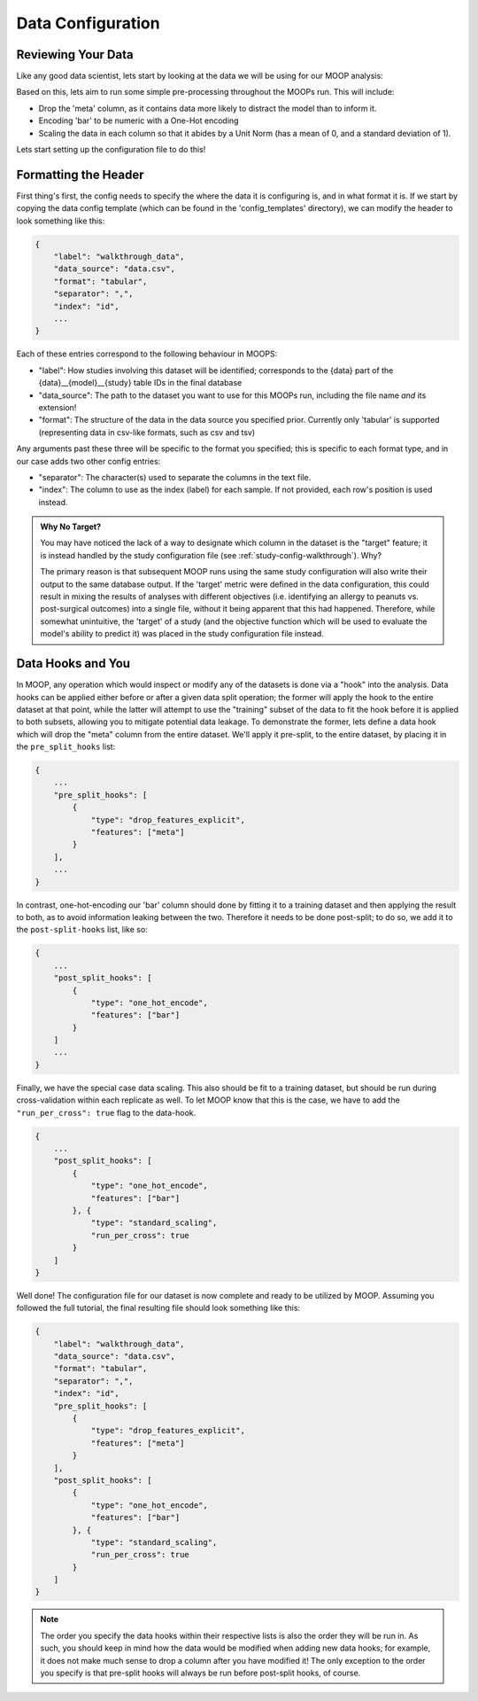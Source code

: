 Data Configuration
==========================

Reviewing Your Data
-------------------

Like any good data scientist, lets start by looking at the data we will be using for our MOOP analysis:

.. csv-table:: data.csv
    :file: data.csv
    :widths: 10, 30, 30, 30, 30
    :header-rows: 1

Based on this, lets aim to run some simple pre-processing throughout the MOOPs run. This will include:

* Drop the 'meta' column, as it contains data more likely to distract the model than to inform it.
* Encoding 'bar' to be numeric with a One-Hot encoding
* Scaling the data in each column so that it abides by a Unit Norm (has a mean of 0, and a standard deviation of 1).

Lets start setting up the configuration file to do this!

Formatting the Header
---------------------

First thing's first, the config needs to specify the where the data it is configuring is, and in what format it is. If we start by copying the data config template (which can be found in the 'config_templates' directory), we can modify the header to look something like this:

.. code-block:: json

    {
        "label": "walkthrough_data",
        "data_source": "data.csv",
        "format": "tabular",
        "separator": ",",
        "index": "id",
        ...
    }

Each of these entries correspond to the following behaviour in MOOPS:

* "label": How studies involving this dataset will be identified; corresponds to the {data} part of the {data}__{model}__{study} table IDs in the final database
* "data_source": The path to the dataset you want to use for this MOOPs run, including the file name *and* its extension!
* "format": The structure of the data in the data source you specified prior. Currently only 'tabular' is supported (representing data in csv-like formats, such as csv and tsv)

Any arguments past these three will be specific to the format you specified; this is specific to each format type, and in our case adds two other config entries:

* "separator": The character(s) used to separate the columns in the text file.
* "index": The column to use as the index (label) for each sample. If not provided, each row's position is used instead.

.. admonition:: Why No Target?

    You may have noticed the lack of a way to designate which column in the dataset is the "target" feature; it is instead handled by the study configuration file (see :ref:`study-config-walkthrough`). Why?

    The primary reason is that subsequent MOOP runs using the same study configuration will also write their output to the same database output. If the 'target' metric were defined in the data configuration, this could result in mixing the results of analyses with different objectives (i.e. identifying an allergy to peanuts vs. post-surgical outcomes) into a single file, without it being apparent that this had happened. Therefore, while somewhat unintuitive, the 'target' of a study (and the objective function which will be used to evaluate the model's ability to predict it) was placed in the study configuration file instead.

Data Hooks and You
------------------

In MOOP, any operation which would inspect or modify any of the datasets is done via a "hook" into the analysis. Data hooks can be applied either before or after a given data split operation; the former will apply the hook to the entire dataset at that point, while the latter will attempt to use the "training" subset of the data to fit the hook before it is applied to both subsets, allowing you to mitigate potential data leakage. To demonstrate the former, lets define a data hook which will drop the "meta" column from the entire dataset. We'll apply it pre-split, to the entire dataset, by placing it in the ``pre_split_hooks`` list:

.. code-block:: json

    {
        ...
        "pre_split_hooks": [
            {
                "type": "drop_features_explicit",
                "features": ["meta"]
            }
        ],
        ...
    }

In contrast, one-hot-encoding our 'bar' column should done by fitting it to a training dataset and then applying the result to both, as to avoid information leaking between the two. Therefore it needs to be done post-split; to do so, we add it to the ``post-split-hooks`` list, like so:

.. code-block:: json

    {
        ...
        "post_split_hooks": [
            {
                "type": "one_hot_encode",
                "features": ["bar"]
            }
        ]
        ...
    }

Finally, we have the special case data scaling. This also should be fit to a training dataset, but should be run during cross-validation within each replicate as well. To let MOOP know that this is the case, we have to add the ``"run_per_cross": true`` flag to the data-hook.

.. code-block:: json

    {
        ...
        "post_split_hooks": [
            {
                "type": "one_hot_encode",
                "features": ["bar"]
            }, {
                "type": "standard_scaling",
                "run_per_cross": true
            }
        ]
    }

Well done! The configuration file for our dataset is now complete and ready to be utilized by MOOP. Assuming you followed the full tutorial, the final resulting file should look something like this:

.. code-block:: json

    {
        "label": "walkthrough_data",
        "data_source": "data.csv",
        "format": "tabular",
        "separator": ",",
        "index": "id",
        "pre_split_hooks": [
            {
                "type": "drop_features_explicit",
                "features": ["meta"]
            }
        ],
        "post_split_hooks": [
            {
                "type": "one_hot_encode",
                "features": ["bar"]
            }, {
                "type": "standard_scaling",
                "run_per_cross": true
            }
        ]
    }

.. note::

    The order you specify the data hooks within their respective lists is also the order they will be run in. As such, you should keep in mind how the data would be modified when adding new data hooks; for example, it does not make much sense to drop a column after you have modified it! The only exception to the order you specify is that pre-split hooks will always be run before post-split hooks, of course.
